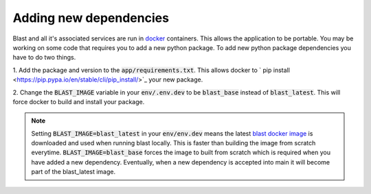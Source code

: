 Adding new dependencies
=======================

Blast and all it's associated services are run in `docker <https://www.docker.com/>`_
containers. This allows the application to be portable. You may be working on
some code that requires you to add a new python package. To add new python package
dependencies you have to do two things.

1. Add the package and version to the :code:`app/requirements.txt`. This allows docker
to ` pip install <https://pip.pypa.io/en/stable/cli/pip_install/>`_ your new package.

2. Change the :code:`BLAST_IMAGE` variable in your :code:`env/.env.dev` to be
:code:`blast_base` instead of :code:`blast_latest`. This will force docker to
build and install your package.

.. note::

    Setting :code:`BLAST_IMAGE=blast_latest` in your :code:`env/env.dev` means
    the latest `blast docker image <https://github.com/astrophpeter/blast/pkgs/container/blast>`_
    is downloaded and used when running blast locally. This is faster than building
    the image from scratch everytime. :code:`BLAST_IMAGE=blast_base` forces the
    image to  built from scratch which is required when you have added a new
    dependency. Eventually, when a new dependency is accepted into main it
    will become part of the blast_latest image.